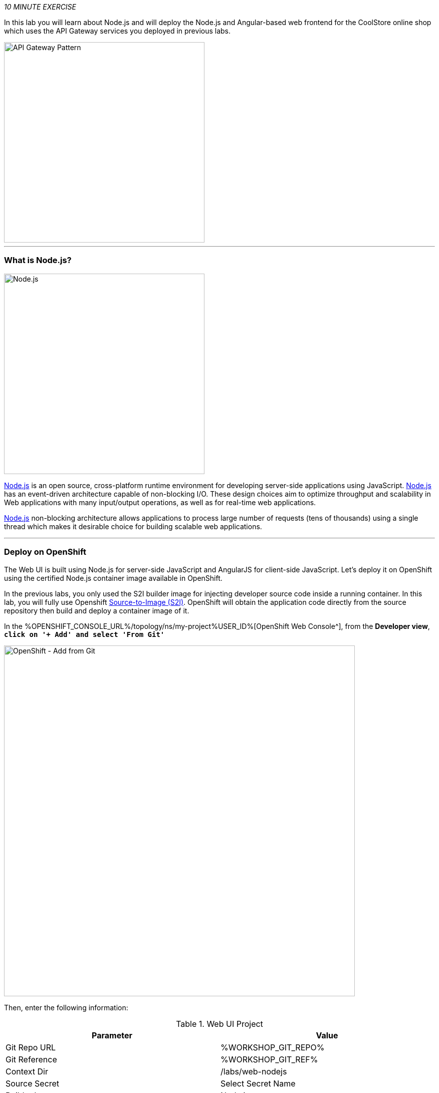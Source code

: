 :markup-in-source: verbatim,attributes,quotes
:USER_ID: %USER_ID%
:OPENSHIFT_CONSOLE_URL: %OPENSHIFT_CONSOLE_URL%/topology/ns/my-project{USER_ID}
:WORKSHOP_GIT_REPO: %WORKSHOP_GIT_REPO%
:WORKSHOP_GIT_REF: %WORKSHOP_GIT_REF%

_10 MINUTE EXERCISE_

In this lab you will learn about Node.js and will deploy the Node.js and Angular-based 
web frontend for the CoolStore online shop which uses the API Gateway services you deployed 
in previous labs. 

image::images/coolstore-arch-webui-nodejs.png[API Gateway Pattern,400]

'''

=== What is Node.js?

[sidebar]
--
image::images/nodejs-logo.png[Node.js, 400]

https://nodejs.org/[Node.js^] is an open source, cross-platform runtime environment for developing server-side 
applications using JavaScript. https://nodejs.org/[Node.js^] has an event-driven architecture capable of 
non-blocking I/O. These design choices aim to optimize throughput and scalability in 
Web applications with many input/output operations, as well as for real-time web applications.

https://nodejs.org/[Node.js^] non-blocking architecture allows applications to process large number of 
requests (tens of thousands) using a single thread which makes it desirable choice for building 
scalable web applications.
--

'''

=== Deploy on OpenShift

The Web UI is built using Node.js for server-side JavaScript and AngularJS for client-side 
JavaScript. Let's deploy it on OpenShift using the certified Node.js container image available 
in OpenShift. 

In the previous labs, you only used the S2I builder image for 
injecting developer source code inside a running container.
In this lab, you will fully use Openshift https://docs.openshift.com/container-platform/4.4/builds/understanding-image-builds.html#build-strategy-s2i_understanding-image-builds[Source-to-Image (S2I)].
OpenShift will obtain the application code directly from the source repository then build and deploy a 
container image of it.

In the {OPENSHIFT_CONSOLE_URL}[OpenShift Web Console^], from the **Developer view**,
`*click on '+ Add' and select 'From Git'*`

image::images/openshift-add-from-git.png[OpenShift - Add from Git, 700]

Then, enter the following information:

.Web UI Project
[%header,cols=2*]
|===
|Parameter 
|Value

|Git Repo URL
|{WORKSHOP_GIT_REPO}

|Git Reference
|{WORKSHOP_GIT_REF}

|Context Dir
|/labs/web-nodejs

|Source Secret
|Select Secret Name

|Builder Image
|Node.js

|Builder Image Version
|12

|Application Name
|coolstore

|Name
|web-coolstore

|Resources
|Deployment Config

|Create a route to the application
|Checked

|Labels
|app=coolstore app.kubernetes.io/instance=web app.kubernetes.io/part-of=coolstore


|===

`*Click on 'Create' button*` 

'''

=== Update Annotations

For the integration with the https://marketplace.visualstudio.com/items?itemName=redhat.vscode-openshift-connector[OpenShift Connector^] plugin, 
you need to add a specific annotation when deploying a component without use it.

In the {OPENSHIFT_CONSOLE_URL}[OpenShift Web Console^], from the **Developer view**,
`*click on 'DC web-coolstore' -> 'Actions' -> 'Edit Annotations'*`

image::images/openshift-web-annotate.png[OpenShift - Web Annotate, 700]

`*Add the new annotation*` in order to be compatible with odo usage.

.Web Annotations
[%header,cols=2*]
|===
|Key 
|Value

|app.kubernetes.io/component-source-type
|git

|===

'''

=== Test your Service

In the {OPENSHIFT_CONSOLE_URL}[OpenShift Web Console^], from the **Developer view**,
`*click on the 'Open URL' icon of the Web Service*`

image::images/openshift-web-topology.png[OpenShift - Web Topology, 700]

Your browser will be redirect on **your Web Service running on OpenShift**.
You should be able to see the CoolStore application with all products and their inventory status.

image::images/coolstore-web.png[CoolStore Shop,840]

'''

Well done! You are ready to move on to the next lab.
